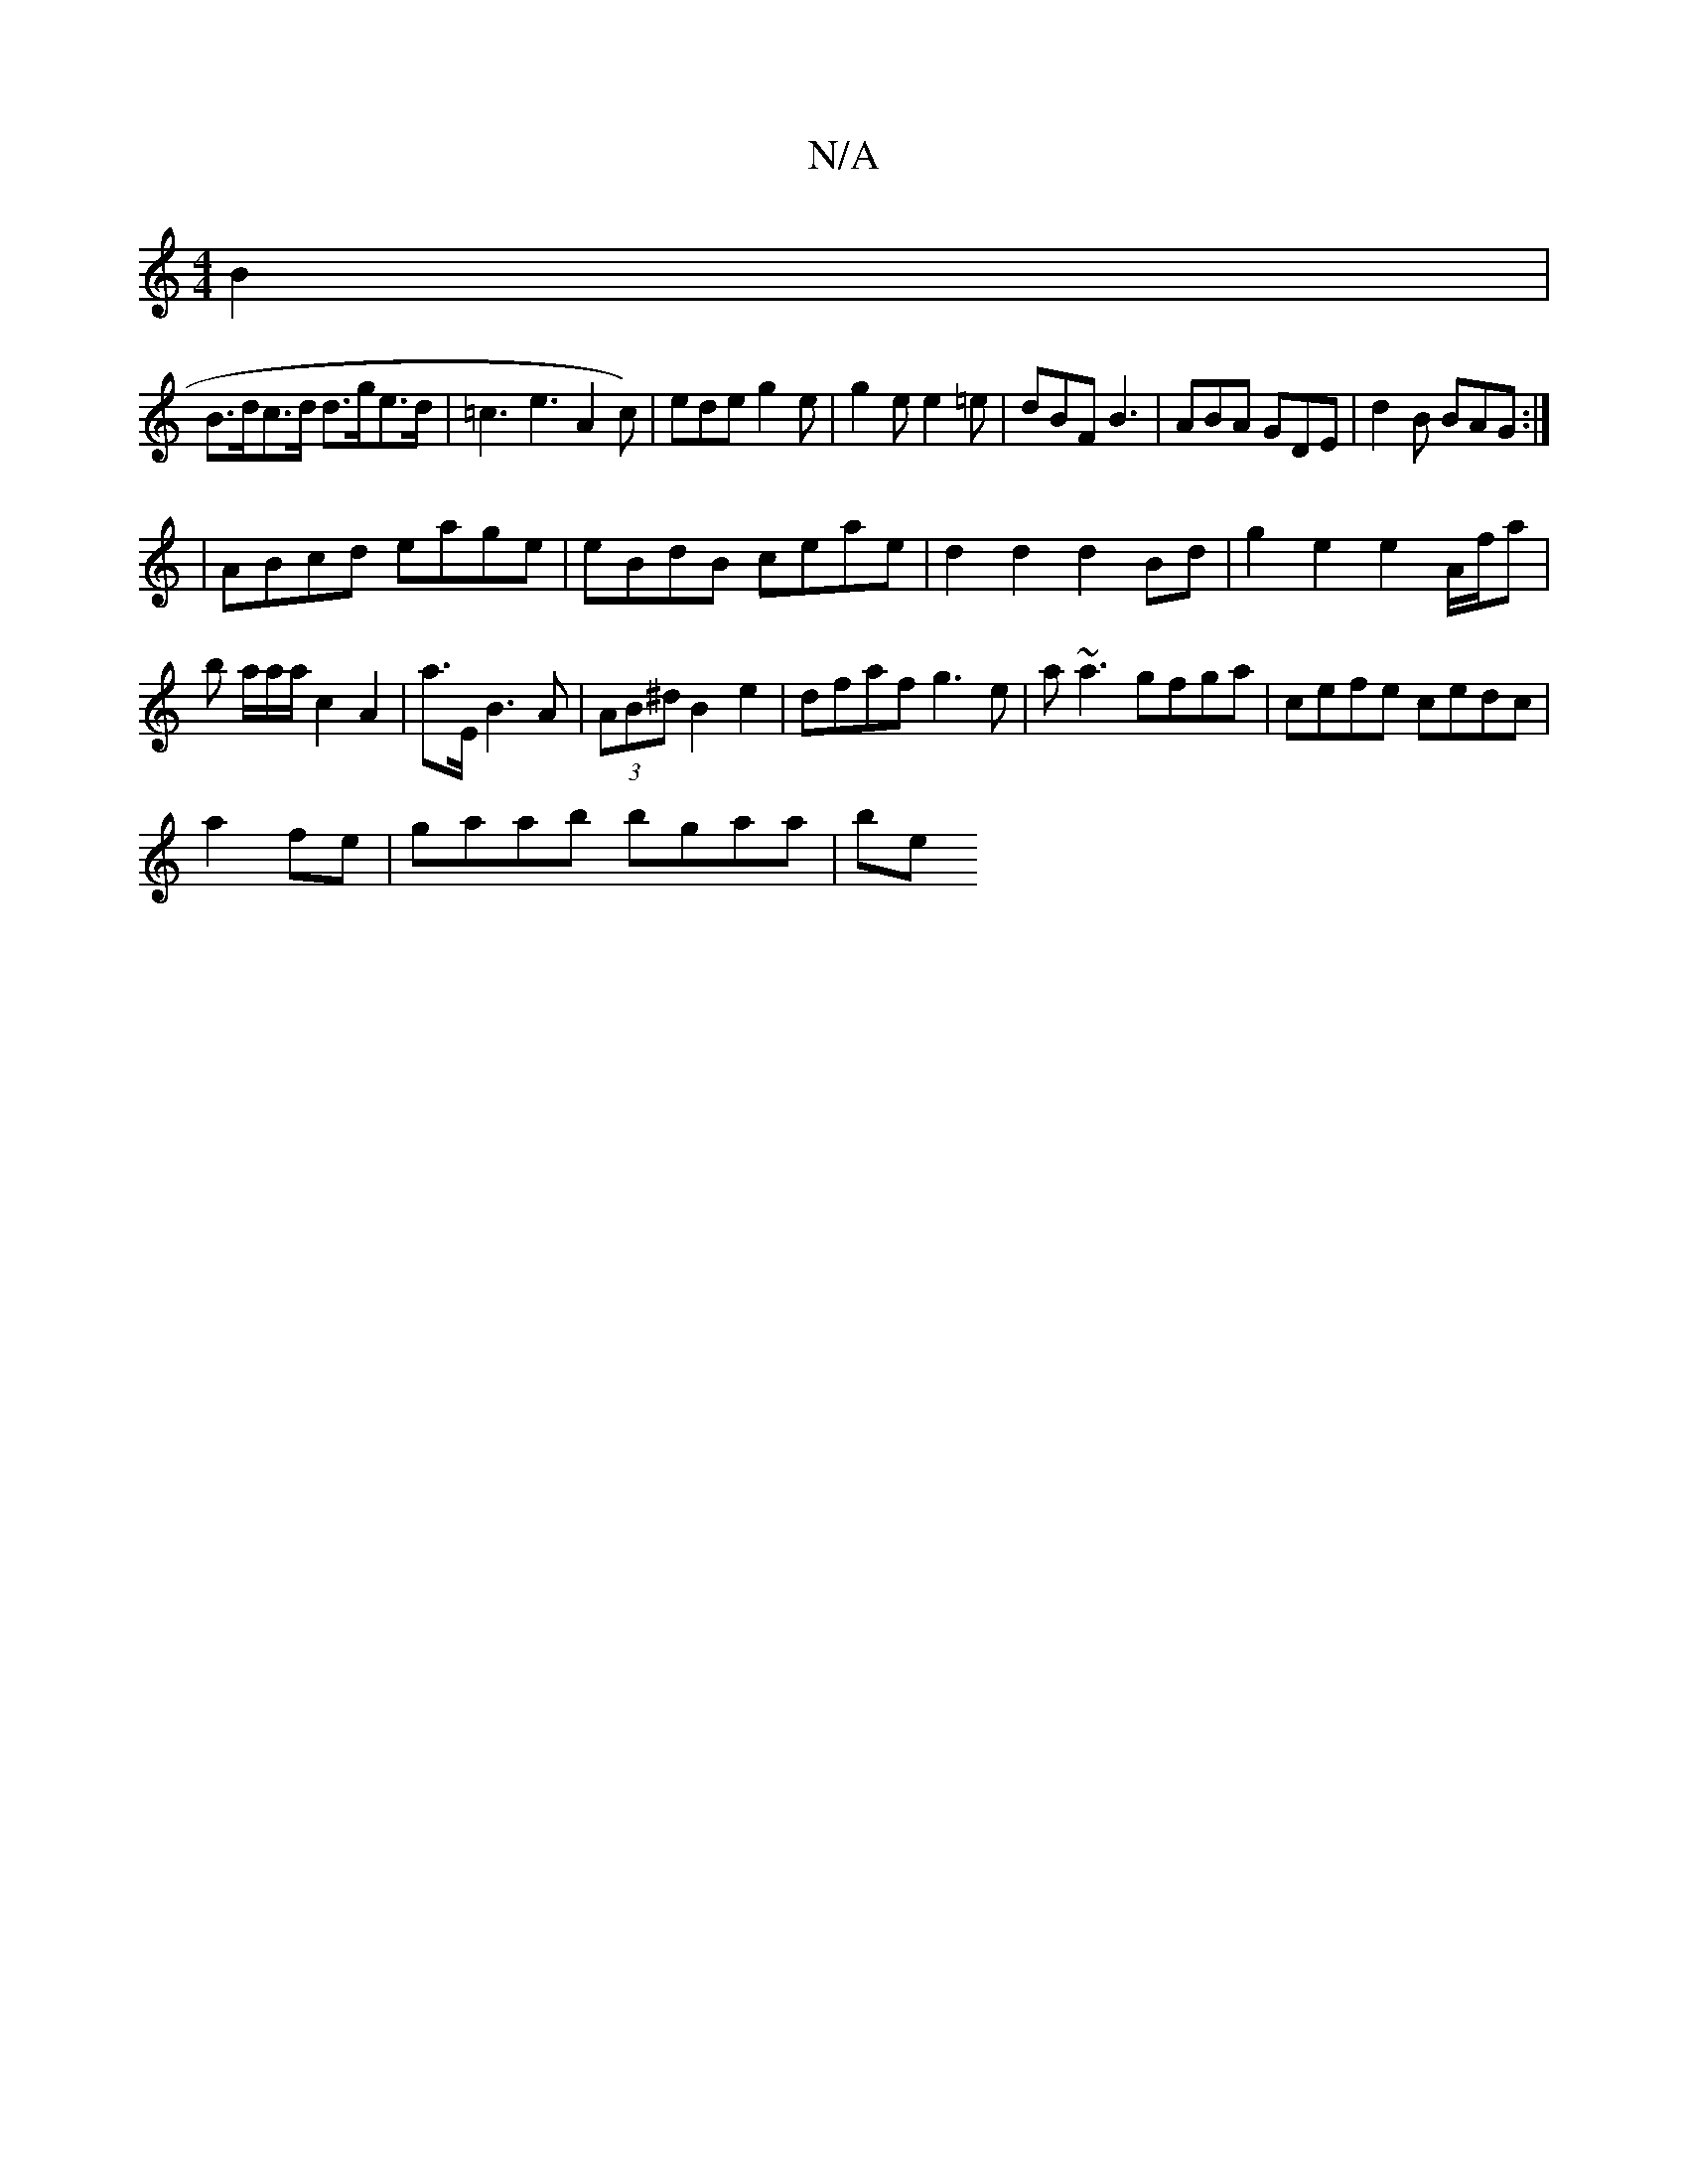 X:1
T:N/A
M:4/4
R:N/A
K:Cmajor
B2|
B>dc>d d>ge>d|=c3e3A2c)|ede g2e|g2e e2=e|dBF B3|ABA GDE|d2B BAG:|
|ABcd eage|eBdB ceae|d2d2d2Bd|g2e2e2A/2f/2a|b a/2a/2a/2c2A2|a3/2E/2B3A|(3AB^d B2e2|dfaf g3e|a~a3 gfga|cefe cedc|
a2fe|gaab bgaa|be
